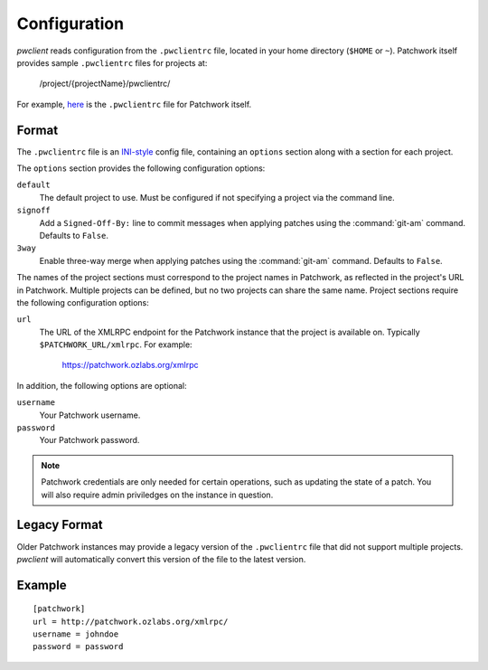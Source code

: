 Configuration
=============

*pwclient* reads configuration from the ``.pwclientrc`` file, located in your
home directory (``$HOME`` or ``~``). Patchwork itself provides sample
``.pwclientrc`` files for projects at:

  /project/{projectName}/pwclientrc/

For example, `here`__ is the ``.pwclientrc`` file for Patchwork itself.

__ https://patchwork.ozlabs.org/project/patchwork/pwclientrc/


Format
------

The ``.pwclientrc`` file is an `INI-style`__ config file, containing an
``options`` section along with a section for each project.

The ``options`` section provides the following configuration options:

``default``
  The default project to use. Must be configured if not specifying a project
  via the command line.

``signoff``
  Add a ``Signed-Off-By:`` line to commit messages when applying patches using
  the :command:`git-am` command. Defaults to ``False``.

``3way``
  Enable three-way merge when applying patches using the :command:`git-am`
  command. Defaults to ``False``.

The names of the project sections must correspond to the project names in
Patchwork, as reflected in the project's URL in Patchwork. Multiple projects
can be defined, but no two projects can share the same name. Project sections
require the following configuration options:

``url``
  The URL of the XMLRPC endpoint for the Patchwork instance that the project is
  available on. Typically ``$PATCHWORK_URL/xmlrpc``. For example:

    https://patchwork.ozlabs.org/xmlrpc

In addition, the following options are optional:

``username``
  Your Patchwork username.

``password``
  Your Patchwork password.

.. note::

   Patchwork credentials are only needed for certain operations, such as
   updating the state of a patch. You will also require admin priviledges on
   the instance in question.

__ https://en.wikipedia.org/wiki/INI_file


Legacy Format
-------------

Older Patchwork instances may provide a legacy version of the ``.pwclientrc``
file that did not support multiple projects. *pwclient* will automatically
convert this version of the file to the latest version.


Example
-------

::

    [patchwork]
    url = http://patchwork.ozlabs.org/xmlrpc/
    username = johndoe
    password = password
